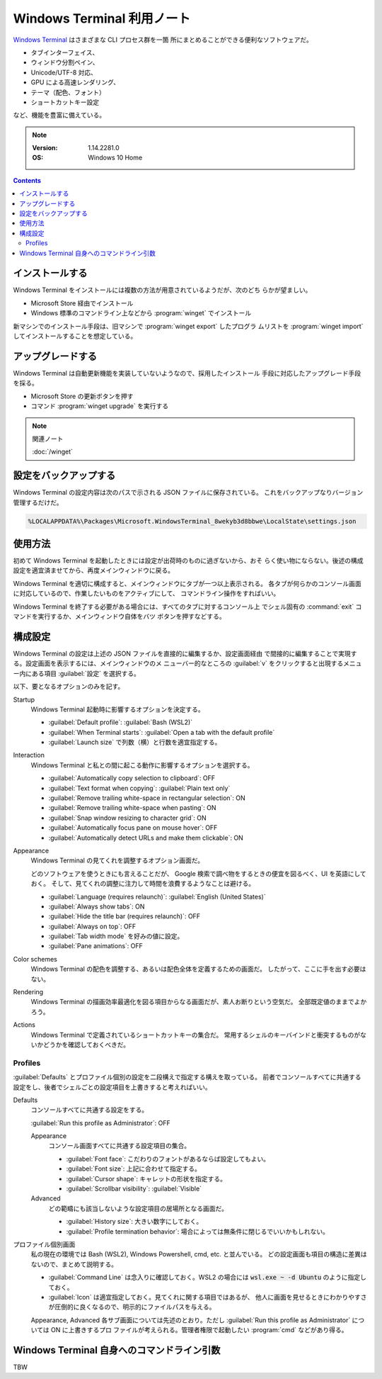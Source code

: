 ======================================================================
Windows Terminal 利用ノート
======================================================================

`Windows Terminal <https://aka.ms/terminal>`__ はさまざまな CLI プロセス群を一箇
所にまとめることができる便利なソフトウェアだ。

* タブインターフェイス、
* ウィンドウ分割ペイン、
* Unicode/UTF-8 対応、
* GPU による高速レンダリング、
* テーマ（配色、フォント）
* ショートカットキー設定

など、機能を豊富に備えている。

.. note::

   :Version: 1.14.2281.0
   :OS: Windows 10 Home

.. contents::

インストールする
======================================================================

Windows Terminal をインストールには複数の方法が用意されているようだが、次のどち
らかが望ましい。

* Microsoft Store 経由でインストール
* Windows 標準のコマンドライン上などから :program:`winget` でインストール

新マシンでのインストール手段は、旧マシンで :program:`winget export` したプログラ
ムリストを :program:`winget import` してインストールすることを想定している。

アップグレードする
======================================================================

Windows Terminal は自動更新機能を実装していないようなので、採用したインストール
手段に対応したアップグレード手段を採る。

* Microsoft Store の更新ボタンを押す
* コマンド :program:`winget upgrade` を実行する

.. note:: 関連ノート

   :doc:`/winget`

設定をバックアップする
======================================================================

Windows Terminal の設定内容は次のパスで示される JSON ファイルに保存されている。
これをバックアップなりバージョン管理するだけだ。

.. code:: text

   %LOCALAPPDATA%\Packages\Microsoft.WindowsTerminal_8wekyb3d8bbwe\LocalState\settings.json

使用方法
======================================================================

初めて Windows Terminal を起動したときには設定が出荷時のものに過ぎないから、おそ
らく使い物にならない。後述の構成設定を適宜済ませてから、再度メインウィンドウに戻る。

Windows Terminal を適切に構成すると、メインウィンドウにタブが一つ以上表示される。
各タブが何らかのコンソール画面に対応しているので、作業したいものをアクティブにして、
コマンドライン操作をすればいい。

Windows Terminal を終了する必要がある場合には、すべてのタブに対するコンソール上
でシェル固有の :command:`exit` コマンドを実行するか、メインウィンドウ自体をバツ
ボタンを押すなどする。

構成設定
======================================================================

Windows Terminal の設定は上述の JSON ファイルを直接的に編集するか、設定画面経由
で間接的に編集することで実現する。設定画面を表示するには、メインウィンドウのメ
ニューバー的なところの :guilabel:`v` をクリックすると出現するメニュー内にある項目
:guilabel:`設定` を選択する。

以下、要となるオプションのみを記す。

Startup
    Windows Terminal 起動時に影響するオプションを決定する。

    * :guilabel:`Default profile`: :guilabel:`Bash (WSL2)`
    * :guilabel:`When Terminal starts`: :guilabel:`Open a tab with the default profile`
    * :guilabel:`Launch size` で列数（横）と行数を適宜指定する。
Interaction
    Windows Terminal と私との間に起こる動作に影響するオプションを選択する。

    * :guilabel:`Automatically copy selection to clipboard`: OFF
    * :guilabel:`Text format when copying`: :guilabel:`Plain text only`
    * :guilabel:`Remove trailing white-space in rectangular selection`: ON
    * :guilabel:`Remove trailing white-space when pasting`: ON
    * :guilabel:`Snap window resizing to character grid`: ON
    * :guilabel:`Automatically focus pane on mouse hover`: OFF
    * :guilabel:`Automatically detect URLs and make them clickable`: ON
Appearance
    Windows Terminal の見てくれを調整するオプション画面だ。

    どのソフトウェアを使うときにも言えることだが、
    Google 検索で調べ物をするときの便宜を図るべく、UI を英語にしておく。
    そして、見てくれの調整に注力して時間を浪費するようなことは避ける。

    * :guilabel:`Language (requires relaunch)`: :guilabel:`English (United States)`
    * :guilabel:`Always show tabs`: ON
    * :guilabel:`Hide the title bar (requires relaunch)`: OFF
    * :guilabel:`Always on top`: OFF
    * :guilabel:`Tab width mode` を好みの値に設定。
    * :guilabel:`Pane animations`: OFF
Color schemes
    Windows Terminal の配色を調整する、あるいは配色全体を定義するための画面だ。
    したがって、ここに手を出す必要はない。
Rendering
    Windows Terminal の描画効率最適化を図る項目からなる画面だが、素人お断りという空気だ。
    全部既定値のままでよかろう。
Actions
    Windows Terminal で定義されているショートカットキーの集合だ。
    常用するシェルのキーバインドと衝突するものがないかどうかを確認しておくべきだ。

Profiles
----------------------------------------------------------------------

:guilabel:`Defaults` とプロファイル個別の設定を二段構えで指定する構えを取っている。
前者でコンソールすべてに共通する設定をし、後者でシェルごとの設定項目を上書きすると考えればいい。

Defaults
    コンソールすべてに共通する設定をする。

    :guilabel:`Run this profile as Administrator`: OFF

    Appearance
        コンソール画面すべてに共通する設定項目の集合。

        * :guilabel:`Font face`: こだわりのフォントがあるならば設定してもよい。
        * :guilabel:`Font size`: 上記に合わせて指定する。
        * :guilabel:`Cursor shape`: キャレットの形状を指定する。
        * :guilabel:`Scrollbar visibility`: :guilabel:`Visible`
    Advanced
        どの範疇にも該当しないような設定項目の居場所となる画面だ。

        * :guilabel:`History size`: 大きい数字にしておく。
        * :guilabel:`Profile termination behavior`: 場合によっては無条件に閉じるでいいかもしれない。
プロファイル個別画面
    私の現在の環境では Bash (WSL2), Windows Powershell, cmd, etc. と並んでいる。
    どの設定画面も項目の構造に差異はないので、まとめて説明する。

    * :guilabel:`Command Line` は念入りに確認しておく。WSL2 の場合には
      :code:`wsl.exe ~ -d Ubuntu` のように指定しておく。
    * :guilabel:`Icon` は適宜指定しておく。見てくれに関する項目ではあるが、
      他人に画面を見せるときにわかりやすさが圧倒的に良くなるので、明示的にファイルパスを与える。

    Appearance, Advanced 各サブ画面については先述のとおり。ただし
    :guilabel:`Run this profile as Administrator` については ON に上書きするプロ
    ファイルが考えられる。管理者権限で起動したい :program:`cmd` などがあり得る。

Windows Terminal 自身へのコマンドライン引数
======================================================================

TBW
